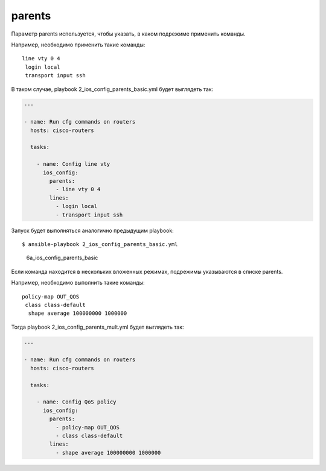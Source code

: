 parents
-------

Параметр parents используется, чтобы указать, в каком подрежиме
применить команды.

Например, необходимо применить такие команды:

::

    line vty 0 4
     login local
     transport input ssh

В таком случае, playbook 2\_ios\_config\_parents\_basic.yml будет
выглядеть так:

.. code:: yml

    ---

    - name: Run cfg commands on routers
      hosts: cisco-routers

      tasks:

        - name: Config line vty
          ios_config:
            parents:
              - line vty 0 4
            lines:
              - login local
              - transport input ssh

Запуск будет выполняться аналогично предыдущим playbook:

::

    $ ansible-playbook 2_ios_config_parents_basic.yml

.. figure:: https://raw.githubusercontent.com/natenka/PyNEng/master/images/15_ansible/6a_ios_config_parents_basic.png
   :alt: 6a\_ios\_config\_parents\_basic

   6a\_ios\_config\_parents\_basic
Если команда находится в нескольких вложенных режимах, подрежимы
указываются в списке parents.

Например, необходимо выполнить такие команды:

::

    policy-map OUT_QOS
     class class-default
      shape average 100000000 1000000

Тогда playbook 2\_ios\_config\_parents\_mult.yml будет выглядеть так:

.. code:: yml

    ---

    - name: Run cfg commands on routers
      hosts: cisco-routers

      tasks:

        - name: Config QoS policy
          ios_config:
            parents:
              - policy-map OUT_QOS
              - class class-default
            lines:
              - shape average 100000000 1000000

